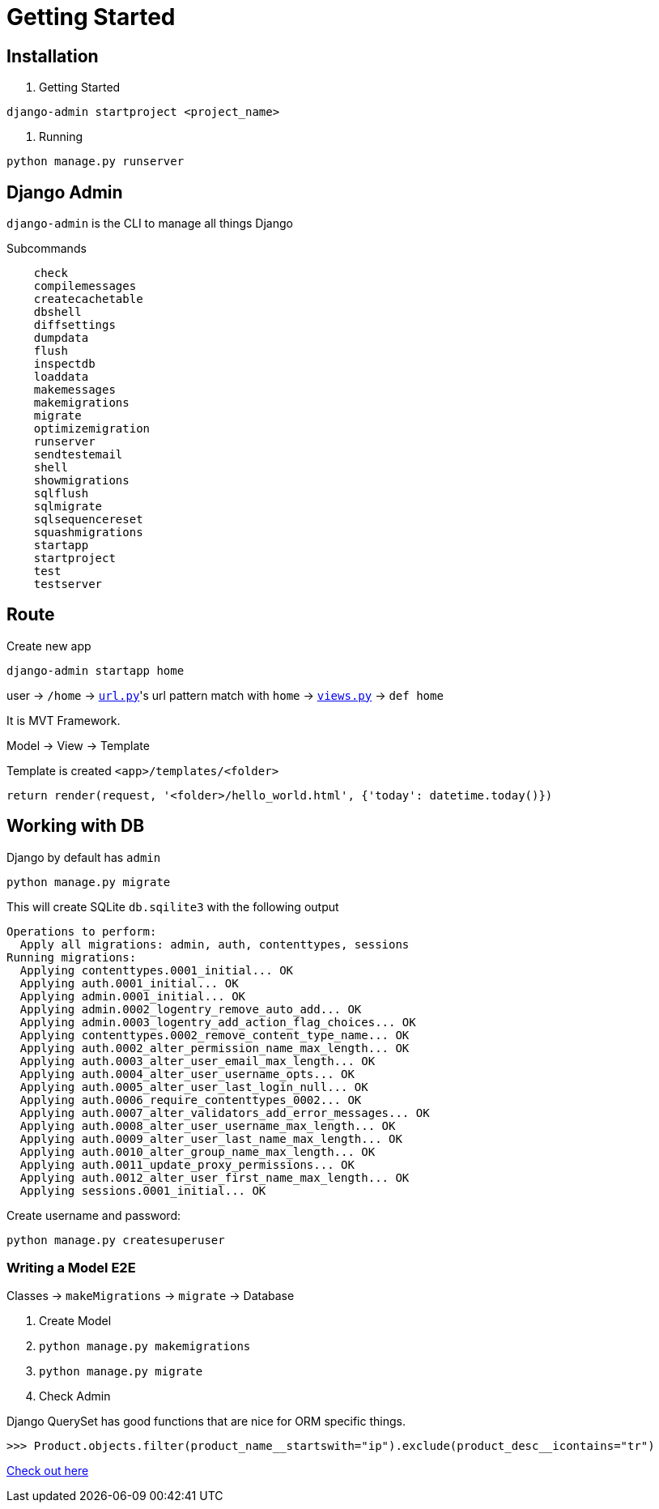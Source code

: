 = Getting Started



== Installation


1. Getting Started

```shell
django-admin startproject <project_name>
```

2. Running


```shell
python manage.py runserver
```


== Django Admin

`django-admin` is the CLI to manage all things Django

Subcommands


```
    check
    compilemessages
    createcachetable
    dbshell
    diffsettings
    dumpdata
    flush
    inspectdb
    loaddata
    makemessages
    makemigrations
    migrate
    optimizemigration
    runserver
    sendtestemail
    shell
    showmigrations
    sqlflush
    sqlmigrate
    sqlsequencereset
    squashmigrations
    startapp
    startproject
    test
    testserver
```




== Route


Create new app

```
django-admin startapp home
```


user -> `/home` -> link:./saas_django/urls.py[`url.py`]'s url pattern match with `home` -> link:./home/views.py[`views.py`] -> `def home`

It is MVT Framework.

Model -> View -> Template

Template is created `<app>/templates/<folder>`

```
return render(request, '<folder>/hello_world.html', {'today': datetime.today()})
```


== Working with DB

Django by default has `admin`


```
python manage.py migrate
```

This will create SQLite `db.sqilite3` with the following output


```
Operations to perform:
  Apply all migrations: admin, auth, contenttypes, sessions
Running migrations:
  Applying contenttypes.0001_initial... OK
  Applying auth.0001_initial... OK
  Applying admin.0001_initial... OK
  Applying admin.0002_logentry_remove_auto_add... OK
  Applying admin.0003_logentry_add_action_flag_choices... OK
  Applying contenttypes.0002_remove_content_type_name... OK
  Applying auth.0002_alter_permission_name_max_length... OK
  Applying auth.0003_alter_user_email_max_length... OK
  Applying auth.0004_alter_user_username_opts... OK
  Applying auth.0005_alter_user_last_login_null... OK
  Applying auth.0006_require_contenttypes_0002... OK
  Applying auth.0007_alter_validators_add_error_messages... OK
  Applying auth.0008_alter_user_username_max_length... OK
  Applying auth.0009_alter_user_last_name_max_length... OK
  Applying auth.0010_alter_group_name_max_length... OK
  Applying auth.0011_update_proxy_permissions... OK
  Applying auth.0012_alter_user_first_name_max_length... OK
  Applying sessions.0001_initial... OK
```

Create username and password:
```
python manage.py createsuperuser
```


=== Writing a Model E2E


Classes -> `makeMigrations` -> `migrate` -> Database


1. Create Model
2. `python manage.py makemigrations`
3. `python manage.py migrate`
4. Check Admin

Django QuerySet has good functions that are nice for ORM specific things.

```
>>> Product.objects.filter(product_name__startswith="ip").exclude(product_desc__icontains="tr")
```

https://docs.djangoproject.com/en/5.1/topics/db/queries/[Check out here]



